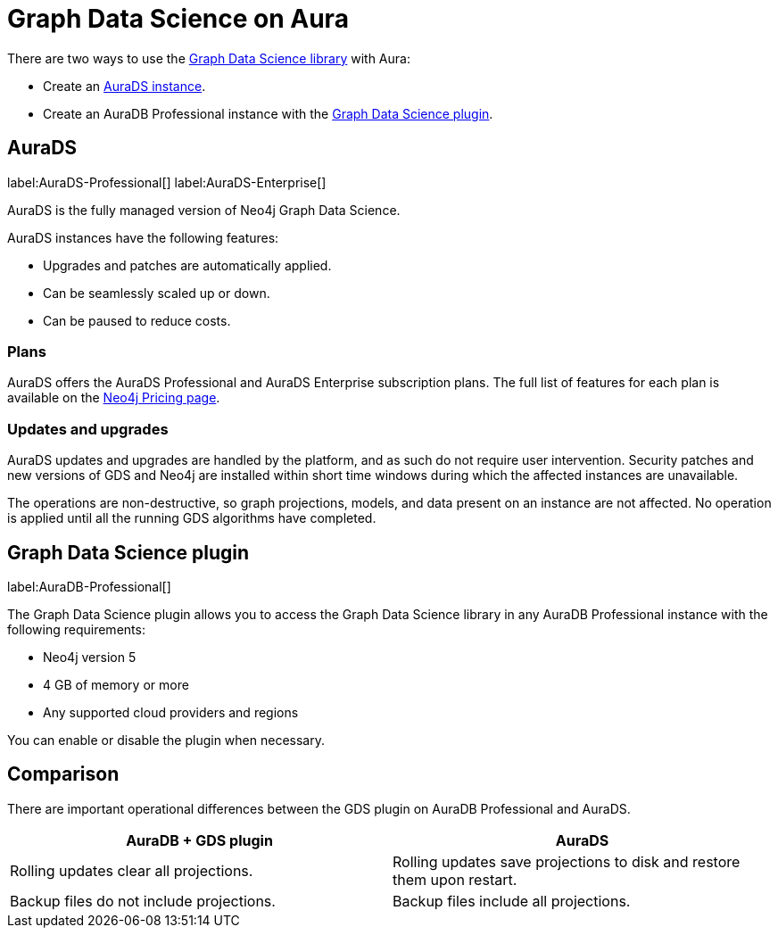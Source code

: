 [[graph-data-science-aura]]
= Graph Data Science on Aura
:description: This page describes how to use the Graph Data Science library with Aura.

There are two ways to use the link:https://neo4j.com/docs/graph-data-science/current/introduction/[Graph Data Science library] with Aura:

* Create an <<aura-ds, AuraDS instance>>.
* Create an AuraDB Professional instance with the <<aura-gds-plugin>>.

[[aura-ds]]
== AuraDS

label:AuraDS-Professional[] label:AuraDS-Enterprise[]

AuraDS is the fully managed version of Neo4j Graph Data Science.

AuraDS instances have the following features:

* Upgrades and patches are automatically applied.
* Can be seamlessly scaled up or down.
* Can be paused to reduce costs.

=== Plans
AuraDS offers the AuraDS Professional and AuraDS Enterprise subscription plans.
The full list of features for each plan is available on the link:https://neo4j.com/pricing/#graph-data-science[Neo4j Pricing page].

=== Updates and upgrades
AuraDS updates and upgrades are handled by the platform, and as such do not require user intervention.
Security patches and new versions of GDS and Neo4j are installed within short time windows during which the affected instances are unavailable.

The operations are non-destructive, so graph projections, models, and data present on an instance are not affected.
No operation is applied until all the running GDS algorithms have completed.

[[aura-gds-plugin]]
== Graph Data Science plugin

label:AuraDB-Professional[]

The Graph Data Science plugin allows you to access the Graph Data Science library in any AuraDB Professional instance with the following requirements:

* Neo4j version 5
* 4 GB of memory or more
* Any supported cloud providers and regions

You can enable or disable the plugin when necessary.

== Comparison

There are important operational differences between the GDS plugin on AuraDB Professional and AuraDS.

[opts="header", cols="1,1"]
|===
|AuraDB + GDS plugin
|AuraDS

|Rolling updates clear all projections.
|Rolling updates save projections to disk and restore them upon restart.

|Backup files do not include projections.
|Backup files include all projections.

|===